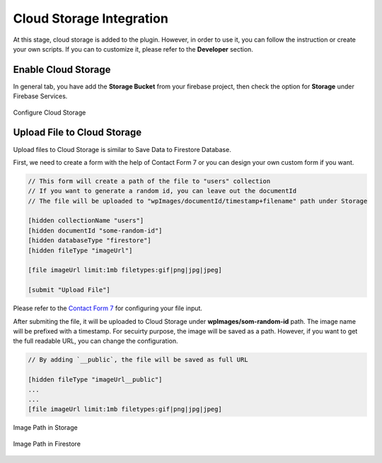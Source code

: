 Cloud Storage Integration
=============

At this stage, cloud storage is added to the plugin. However, in order to use it, you can follow the instruction or create your own scripts. If you can to customize it, please refer to the **Developer** section.

Enable Cloud Storage
----------------------------------

In general tab, you have add the **Storage Bucket** from your firebase project, then check the option for **Storage** under Firebase Services.

.. figure:: /images/storage/enable-cloud-storage.png
    :scale: 70%
    :align: center

    Configure Cloud Storage


Upload File to Cloud Storage
----------------------------------

Upload files to Cloud Storage is similar to Save Data to Firestore Database.

First, we need to create a form with the help of Contact Form 7 or you can design your own custom form if you want.

.. code-block:: bash

    // This form will create a path of the file to "users" collection
    // If you want to generate a random id, you can leave out the documentId
    // The file will be uploaded to "wpImages/documentId/timestamp+filename" path under Storage

    [hidden collectionName "users"]
    [hidden documentId "some-random-id"]
    [hidden databaseType "firestore"]
    [hidden fileType "imageUrl"]

    [file imageUrl limit:1mb filetypes:gif|png|jpg|jpeg]

    [submit "Upload File"]

Please refer to the `Contact Form 7 <https://contactform7.com/file-uploading-and-attachment/>`_ for configuring your file input.

After submiting the file, it will be uploaded to Cloud Storage under **wpImages/som-random-id** path. The image name will be prefixed with a timestamp. For secuirty purpose, the image will be saved as a path. However, if you want to get the full readable URL, you can change the configuration. 


.. code-block:: bash

    // By adding `__public`, the file will be saved as full URL
    
    [hidden fileType "imageUrl__public"]
    ...
    ...
    [file imageUrl limit:1mb filetypes:gif|png|jpg|jpeg]

.. figure:: /images/storage/storage-images-path.png
    :scale: 70%
    :align: center

    Image Path in Storage

.. figure:: /images/storage/file-record-firestore.png
    :scale: 70%
    :align: center

    Image Path in Firestore